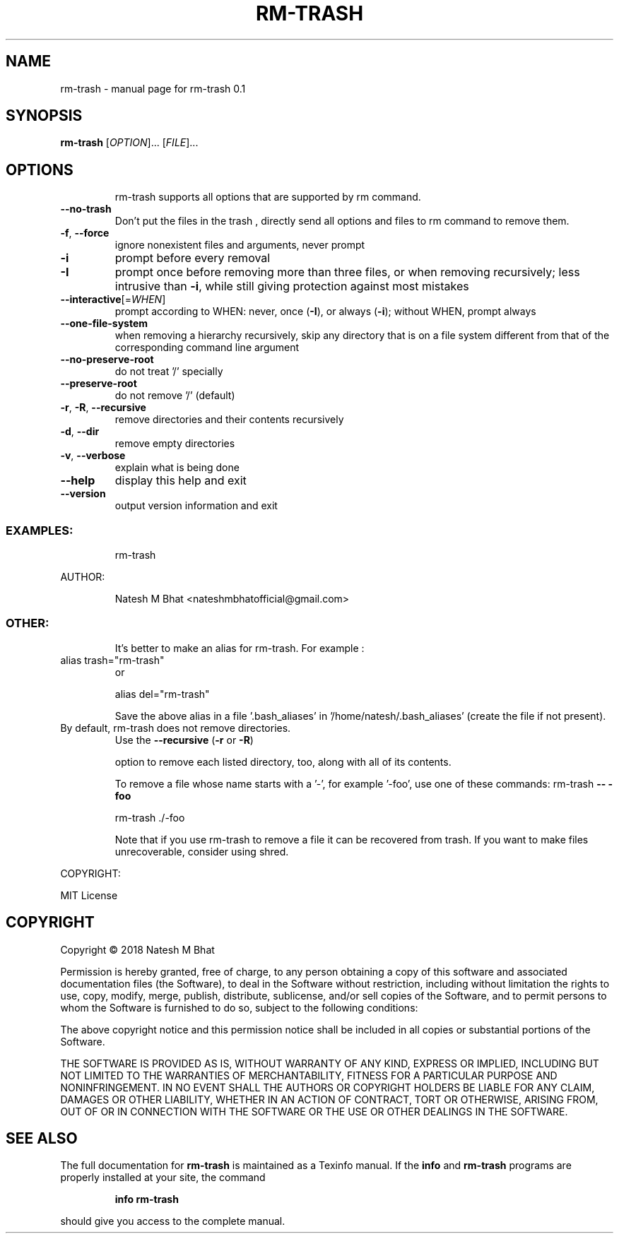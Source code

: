 .\" DO NOT MODIFY THIS FILE!  It was generated by help2man 1.47.6.
.TH RM-TRASH "1" "November 2018" "rm-trash 0.1" "User Commands"
.SH NAME
rm-trash \- manual page for rm-trash 0.1
.SH SYNOPSIS
.B rm-trash
[\fI\,OPTION\/\fR]... [\fI\,FILE\/\fR]...
.SH OPTIONS
.IP
rm\-trash supports all options that are supported by rm command.
.TP
\fB\-\-no\-trash\fR
Don't put the files in the trash , directly send all options and files to rm command to remove them.
.TP
\fB\-f\fR, \fB\-\-force\fR
ignore nonexistent files and arguments, never prompt
.TP
\fB\-i\fR
prompt before every removal
.TP
\fB\-I\fR
prompt once before removing more than three files, or
when removing recursively; less intrusive than \fB\-i\fR,
while still giving protection against most mistakes
.TP
\fB\-\-interactive\fR[=\fI\,WHEN\/\fR]
prompt according to WHEN: never, once (\fB\-I\fR), or
always (\fB\-i\fR); without WHEN, prompt always
.TP
\fB\-\-one\-file\-system\fR
when removing a hierarchy recursively, skip any
directory that is on a file system different from
that of the corresponding command line argument
.TP
\fB\-\-no\-preserve\-root\fR
do not treat '/' specially
.TP
\fB\-\-preserve\-root\fR
do not remove '/' (default)
.TP
\fB\-r\fR, \fB\-R\fR, \fB\-\-recursive\fR
remove directories and their contents recursively
.TP
\fB\-d\fR, \fB\-\-dir\fR
remove empty directories
.TP
\fB\-v\fR, \fB\-\-verbose\fR
explain what is being done
.TP
\fB\-\-help\fR
display this help and exit
.TP
\fB\-\-version\fR
output version information and exit
.SS "EXAMPLES:"
.IP
rm\-trash
.PP
AUTHOR:
.IP
Natesh M Bhat <nateshmbhatofficial@gmail.com>
.SS "OTHER:"
.IP
It's better to make an alias for rm\-trash. For example :
.TP
alias trash="rm\-trash"
or
.IP
alias del="rm\-trash"
.IP
Save the above alias in a file '.bash_aliases' in '/home/natesh/.bash_aliases' (create the file if not present).
.TP
By default, rm\-trash does not remove directories.
Use the \fB\-\-recursive\fR (\fB\-r\fR or \fB\-R\fR)
.IP
option to remove each listed directory, too, along with all of its contents.
.IP
To remove a file whose name starts with a '\-', for example '\-foo',
use one of these commands:
rm\-trash \fB\-\-\fR \fB\-foo\fR
.IP
rm\-trash ./\-foo
.IP
Note that if you use rm\-trash to remove a file it can be recovered from trash.
If you want to make files unrecoverable, consider using shred.
.PP
COPYRIGHT:
.PP
MIT License
.SH COPYRIGHT
Copyright \(co 2018 Natesh M Bhat
.PP
Permission is hereby granted, free of charge, to any person obtaining a copy
of this software and associated documentation files (the Software), to deal
in the Software without restriction, including without limitation the rights
to use, copy, modify, merge, publish, distribute, sublicense, and/or sell
copies of the Software, and to permit persons to whom the Software is
furnished to do so, subject to the following conditions:
.PP
The above copyright notice and this permission notice shall be included in all
copies or substantial portions of the Software.
.PP
THE SOFTWARE IS PROVIDED AS IS, WITHOUT WARRANTY OF ANY KIND, EXPRESS OR
IMPLIED, INCLUDING BUT NOT LIMITED TO THE WARRANTIES OF MERCHANTABILITY,
FITNESS FOR A PARTICULAR PURPOSE AND NONINFRINGEMENT. IN NO EVENT SHALL THE
AUTHORS OR COPYRIGHT HOLDERS BE LIABLE FOR ANY CLAIM, DAMAGES OR OTHER
LIABILITY, WHETHER IN AN ACTION OF CONTRACT, TORT OR OTHERWISE, ARISING FROM,
OUT OF OR IN CONNECTION WITH THE SOFTWARE OR THE USE OR OTHER DEALINGS IN THE
SOFTWARE.
.SH "SEE ALSO"
The full documentation for
.B rm-trash
is maintained as a Texinfo manual.  If the
.B info
and
.B rm-trash
programs are properly installed at your site, the command
.IP
.B info rm-trash
.PP
should give you access to the complete manual.
